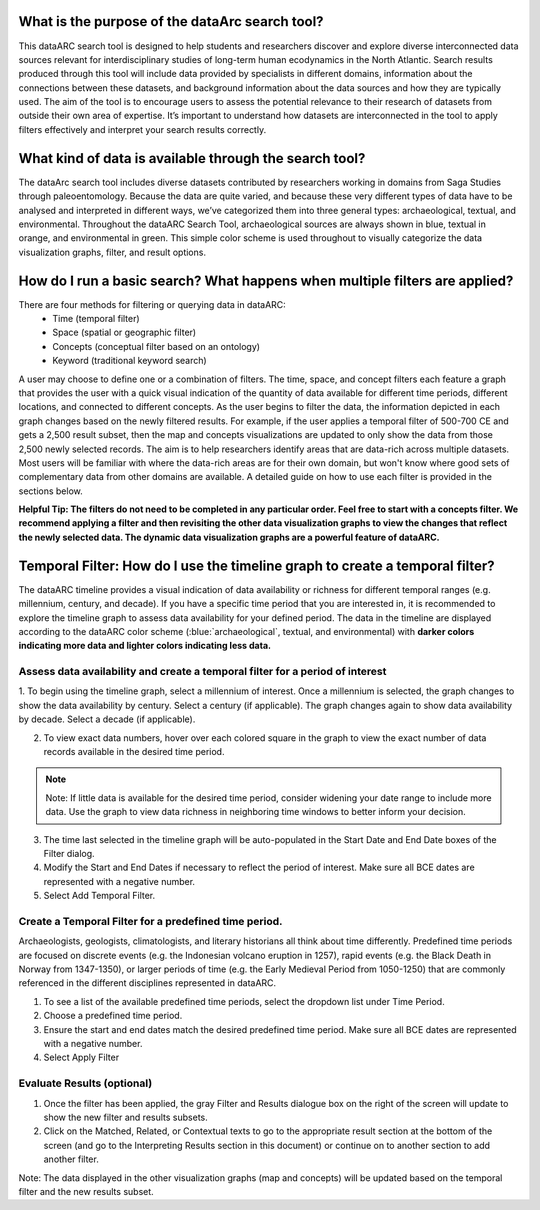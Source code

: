 What is the purpose of the dataArc search tool?
===============================================
This dataARC search tool is designed to help students and researchers discover and explore diverse interconnected data sources relevant for interdisciplinary studies of long-term human ecodynamics in the North Atlantic. Search results produced through this tool will include data provided by specialists in different domains, information about the connections between these datasets, and background information about the data sources and how they are typically used. The aim of the tool is to encourage users to assess the potential relevance to their research of datasets from outside their own area of expertise. It’s important to understand how datasets are interconnected in the tool to apply filters effectively and interpret your search results correctly. 

What kind of data is available through the search tool?
========================================================
The dataArc search tool includes diverse datasets contributed by researchers working in domains from Saga Studies through paleoentomology. Because the data are quite varied, and because these very different types of data have to be analysed and interpreted in different ways, we’ve categorized them into three general types:  archaeological, textual, and environmental.  Throughout the dataARC Search Tool, archaeological sources are always shown in blue, textual in orange, and environmental in green.  This simple color scheme is used throughout to visually categorize the data visualization graphs, filter, and result options. 

How do I run a basic search?  What happens when multiple filters are applied?
=============================================================================

There are four methods for filtering or querying data in dataARC:
        -          Time (temporal filter)
        -          Space (spatial or geographic filter)
        -          Concepts (conceptual filter based on an ontology)
        -          Keyword (traditional keyword search)
        
A user may choose to define one or a combination of filters.  The time, space, and concept filters each feature a graph that provides the user with a quick visual indication of the quantity of data available for different time periods, different locations, and connected to different concepts.  As the user begins to filter the data, the information depicted in each graph changes based on the newly filtered results.  For example, if the user applies a temporal filter of 500-700 CE and gets a 2,500 result subset, then the map and concepts visualizations are updated to only show the data from those 2,500 newly selected records.  The aim is to help researchers identify areas that are data-rich across multiple datasets. Most users will be familiar with where the data-rich areas are for their own domain, but won't know where good sets of complementary data from other domains are available. A detailed guide on how to use each filter is provided in the sections below.

.. note::
**Helpful Tip:  The filters do not need to be completed in any particular order.  Feel free to start with a concepts filter.  We recommend applying a filter and then revisiting the other data visualization graphs to view the changes that reflect the newly selected data.  The dynamic data visualization graphs are a powerful feature of dataARC.**

Temporal Filter: How do I use the timeline graph to create a temporal filter?
=============================================================================
The dataARC timeline provides a visual indication of data availability or richness for different temporal ranges (e.g. millennium, century, and decade).  If you have a specific time period that you are interested in, it is recommended to explore the timeline graph to assess data availability for your defined period.  The data in the timeline are displayed according to the dataARC color scheme (:blue:`archaeological`, textual, and environmental) with **darker colors indicating more data and lighter colors indicating less data.**  

.. image:: _static/timeline.jpg

Assess data availability and create a temporal filter for a period of interest
-------------------------------------------------------------------------------

1.  To begin using the timeline graph, select a millennium of interest.  Once a millennium is selected, the graph changes to show the data availability by century.  
Select a century (if applicable).  The graph changes again to show data availability by decade.  Select a decade (if applicable).

2.  To view exact data numbers, hover over each colored square in the graph to view the exact number of data records available in the desired time period.  

.. note:: Note:  If little data is available for the desired time period, consider widening your date range to include more data.  Use the graph to view data richness in neighboring time windows to better inform your decision.

3. The time last selected in the timeline graph will be auto-populated in the Start Date and End Date boxes of the Filter dialog.

4.  Modify the Start and End Dates if necessary to reflect the period of interest.  Make sure all BCE dates are represented with a negative number.

5.  Select Add Temporal Filter. 

Create a Temporal Filter for a predefined time period. 
---------------------------------------------------------

Archaeologists, geologists, climatologists, and literary historians all think about time differently. Predefined time periods are focused on discrete events (e.g. the Indonesian volcano eruption in 1257), rapid events (e.g. the Black Death in Norway from 1347-1350), or larger periods of time (e.g. the Early Medieval Period from 1050-1250) that are commonly referenced in the different disciplines represented in dataARC.  

1.  To see a list of the available predefined time periods,  select the dropdown list under Time Period.

2.  Choose a predefined time period. 

3.  Ensure the start and end dates match the desired predefined time period. Make sure all BCE dates are represented with a negative number.

4.  Select Apply Filter


Evaluate Results (optional)
--------------------------------
1.  Once the filter has been applied, the gray Filter and Results dialogue box on the right of the screen will update to show the new filter and results subsets.

2.  Click on the Matched, Related, or Contextual texts to go to the appropriate result section at the bottom of the screen (and go to the Interpreting Results section in this document) or continue on to another section to add another filter.

.. note:: 
Note: The data displayed in the other visualization graphs (map and concepts) will be updated based on the temporal filter and the new results subset.



  
